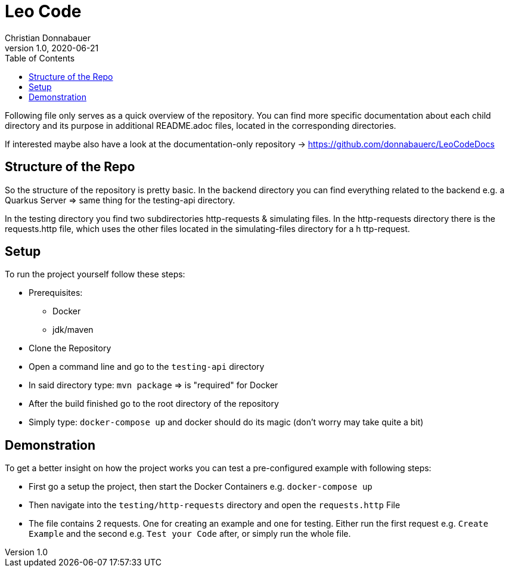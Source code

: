 = Leo Code
Christian Donnabauer
1.0, 2020-06-21
ifndef::imagesdir[:imagesdir: images]
:icons: font
:toc: left

Following file only serves as a quick overview of the repository. You
can find more specific documentation about each child directory and its purpose
in additional README.adoc files, located in the corresponding directories.

If interested maybe also have a look at the documentation-only repository ->
https://github.com/donnabauerc/LeoCodeDocs

== Structure of the Repo
So the structure of the repository is pretty basic. In the backend directory you can find everything related to the
backend e.g. a Quarkus Server => same thing for the testing-api directory.

In the testing directory you find two subdirectories http-requests & simulating files. In the http-requests directory
there is the requests.http file, which uses the other files located in the simulating-files directory for a h
ttp-request.

== Setup
To run the project yourself follow these steps:

* Prerequisites:
** Docker
** jdk/maven
* Clone the Repository
* Open a command line and go to the `testing-api` directory
* In said directory type: `mvn package` => is "required" for Docker
* After the build finished go to the root directory of the repository
* Simply type: `docker-compose up` and docker should do its magic (don't worry may take quite a bit)

== Demonstration
To get a better insight on how the project works you can test a pre-configured example with following steps:

* First go a setup the project, then start the Docker Containers e.g. `docker-compose up`
* Then navigate into the `testing/http-requests` directory and open the `requests.http` File
* The file contains 2 requests. One for creating an example and one for testing. Either run the first request e.g.
`Create Example` and the second e.g. `Test your Code` after, or simply run the whole file.